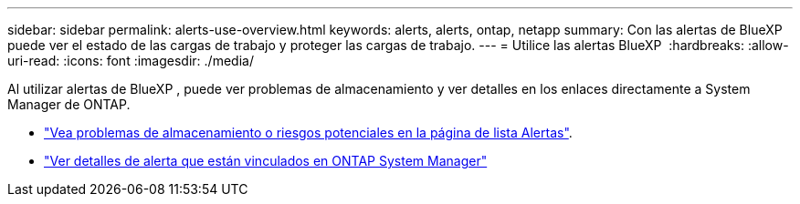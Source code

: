 ---
sidebar: sidebar 
permalink: alerts-use-overview.html 
keywords: alerts, alerts, ontap, netapp 
summary: Con las alertas de BlueXP  puede ver el estado de las cargas de trabajo y proteger las cargas de trabajo. 
---
= Utilice las alertas BlueXP 
:hardbreaks:
:allow-uri-read: 
:icons: font
:imagesdir: ./media/


[role="lead"]
Al utilizar alertas de BlueXP , puede ver problemas de almacenamiento y ver detalles en los enlaces directamente a System Manager de ONTAP.

* link:alerts-use-dashboard.html["Vea problemas de almacenamiento o riesgos potenciales en la página de lista Alertas"].
* link:alerts-use-alerts.html["Ver detalles de alerta que están vinculados en ONTAP System Manager"]

